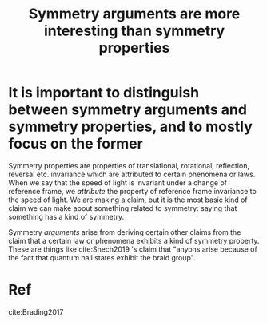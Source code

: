 :PROPERTIES:
:ID:       78ecef7c-f9d9-4384-b6dc-7a5031414fff
:END:
#+title: Symmetry arguments are more interesting than symmetry properties
#+filetags: symmetry

* It is important to distinguish between symmetry arguments and symmetry properties, and to mostly focus on the former

Symmetry properties are properties of translational, rotational, reflection, reversal etc. invariance which are attributed to certain phenomena or laws. When we say that the speed of light is invariant under a change of reference frame, we /attribute/ the property of reference frame invariance to the speed of light. We are making a claim, but it is the most basic kind of claim we can make about something related to symmetry: saying that something has a kind of symmetry.

Symmetry /arguments/ arise from deriving certain other claims from the claim that a certain law or phenomena exhibits a kind of symmetry property. These are things like cite:Shech2019 's claim that "anyons arise because of the fact that quantum hall states exhibit the braid group".

* Ref

cite:Brading2017
